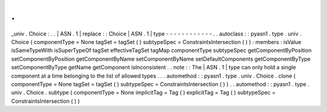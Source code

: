 .
.
_univ
.
Choice
:
.
.
|
ASN
.
1
|
replace
:
:
Choice
|
ASN
.
1
|
type
-
-
-
-
-
-
-
-
-
-
-
-
.
.
autoclass
:
:
pyasn1
.
type
.
univ
.
Choice
(
componentType
=
None
tagSet
=
tagSet
(
)
subtypeSpec
=
ConstraintsIntersection
(
)
)
:
members
:
isValue
isSameTypeWith
isSuperTypeOf
tagSet
effectiveTagSet
tagMap
componentType
subtypeSpec
getComponentByPosition
setComponentByPosition
getComponentByName
setComponentByName
setDefaultComponents
getComponentByType
setComponentByType
getName
getComponent
isInconsistent
.
.
note
:
:
The
|
ASN
.
1
|
type
can
only
hold
a
single
component
at
a
time
belonging
to
the
list
of
allowed
types
.
.
.
automethod
:
:
pyasn1
.
type
.
univ
.
Choice
.
clone
(
componentType
=
None
tagSet
=
tagSet
(
)
subtypeSpec
=
ConstraintsIntersection
(
)
)
.
.
automethod
:
:
pyasn1
.
type
.
univ
.
Choice
.
subtype
(
componentType
=
None
implicitTag
=
Tag
(
)
explicitTag
=
Tag
(
)
subtypeSpec
=
ConstraintsIntersection
(
)
)
